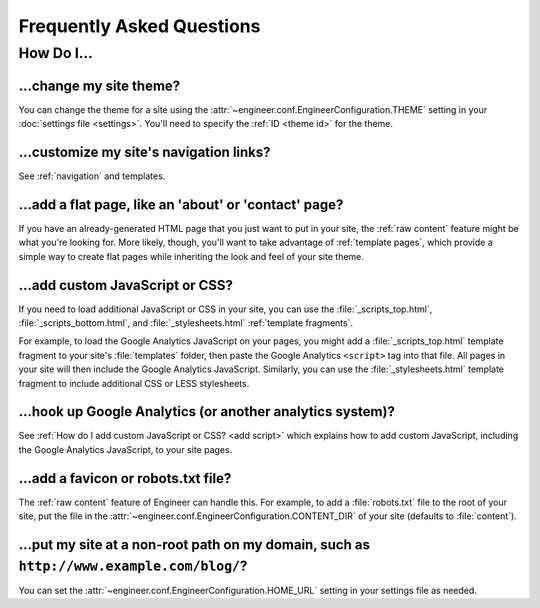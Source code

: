 
==========================
Frequently Asked Questions
==========================


How Do I...
===========

.. _change theme:

...change my site theme?
------------------------

You can change the theme for a site using the :attr:`~engineer.conf.EngineerConfiguration.THEME` setting in your
:doc:`settings file <settings>`. You'll need to specify the :ref:`ID <theme id>` for the theme.

.. seealso::
   :doc:`settings`, :ref:`bundled themes`


...customize my site's navigation links?
----------------------------------------

See :ref:`navigation` and templates.


...add a flat page, like an 'about' or 'contact' page?
------------------------------------------------------

If you have an already-generated HTML page that you just want to put in your site,
the :ref:`raw content` feature might be what you're looking for. More likely, though, you'll want to take advantage of
:ref:`template pages`, which provide a simple way to create flat pages while inheriting the look and feel of your
site theme.

.. seealso::
   :ref:`template pages`, :ref:`raw content`


.. _add script:

...add custom JavaScript or CSS?
--------------------------------

If you need to load additional JavaScript or CSS in your site, you can use the :file:`_scripts_top.html`,
:file:`_scripts_bottom.html`, and :file:`_stylesheets.html` :ref:`template fragments`.

For example, to load the Google Analytics JavaScript on your pages, you might add a :file:`_scripts_top.html` template
fragment to your site's :file:`templates` folder, then paste the Google Analytics ``<script>`` tag into that file.
All pages in your site will then include the Google Analytics JavaScript. Similarly, you can use the
:file:`_stylesheets.html` template fragment to include additional CSS or LESS stylesheets.

.. seealso::
   :ref:`template fragments`


.. _google analytics:

...hook up Google Analytics (or another analytics system)?
----------------------------------------------------------

See :ref:`How do I add custom JavaScript or CSS? <add script>` which explains how to add custom JavaScript,
including the Google Analytics JavaScript, to your site pages.


...add a favicon or robots.txt file?
------------------------------------

The :ref:`raw content` feature of Engineer can handle this. For example, to add a :file:`robots.txt` file to the root
of your site, put the file in the :attr:`~engineer.conf.EngineerConfiguration.CONTENT_DIR` of your site (defaults to
:file:`content`).

.. seealso::
   :ref:`raw content`


...put my site at a non-root path on my domain, such as ``http://www.example.com/blog/``?
-----------------------------------------------------------------------------------------

You can set the :attr:`~engineer.conf.EngineerConfiguration.HOME_URL` setting in your settings file as needed.

